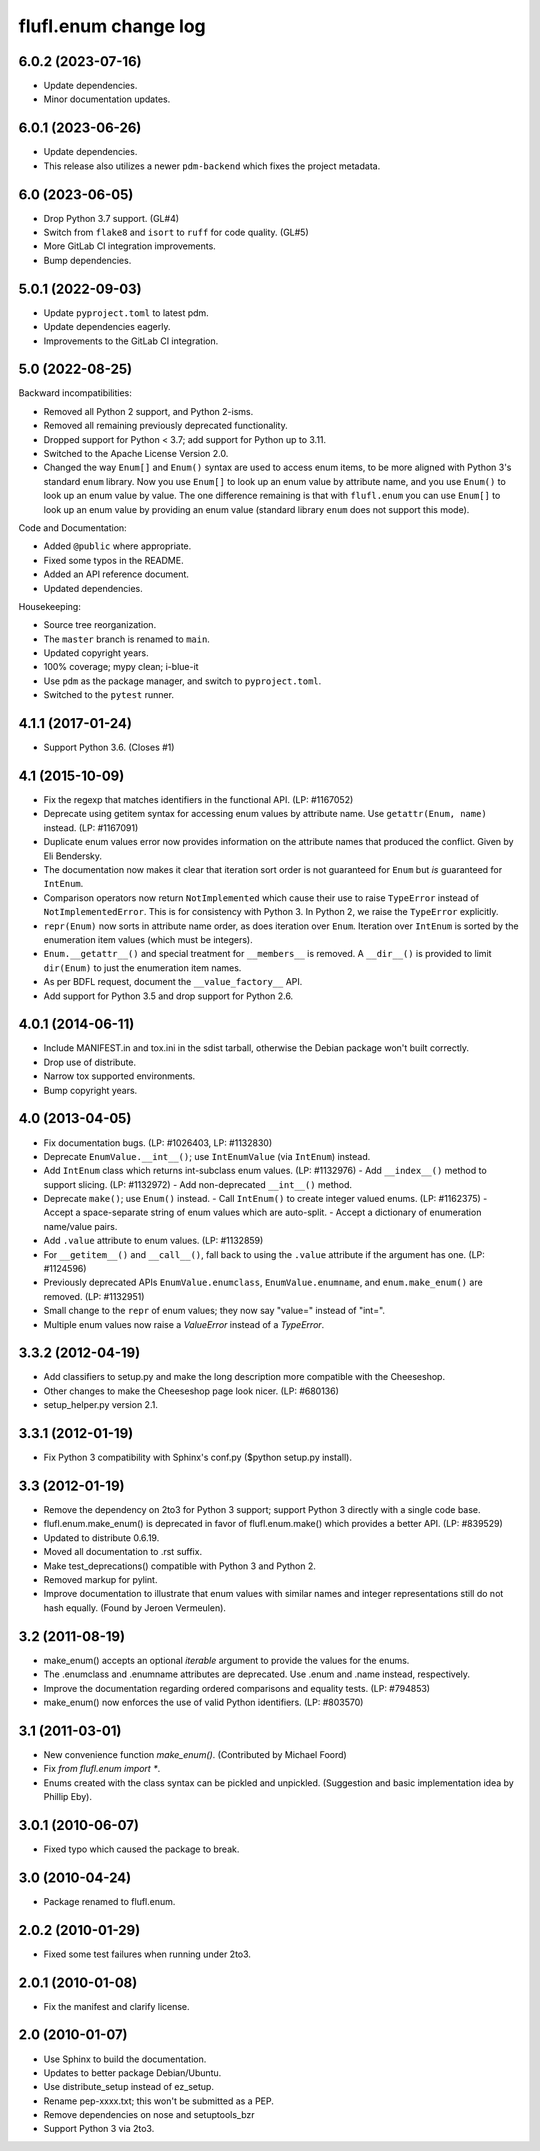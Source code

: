 =====================
flufl.enum change log
=====================

6.0.2 (2023-07-16)
==================
* Update dependencies.
* Minor documentation updates.

6.0.1 (2023-06-26)
==================
* Update dependencies.
* This release also utilizes a newer ``pdm-backend`` which fixes the project
  metadata.

6.0 (2023-06-05)
================
* Drop Python 3.7 support. (GL#4)
* Switch from ``flake8`` and ``isort`` to ``ruff`` for code quality. (GL#5)
* More GitLab CI integration improvements.
* Bump dependencies.

5.0.1 (2022-09-03)
==================
* Update ``pyproject.toml`` to latest pdm.
* Update dependencies eagerly.
* Improvements to the GitLab CI integration.

5.0 (2022-08-25)
================
Backward incompatibilities:

* Removed all Python 2 support, and Python 2-isms.
* Removed all remaining previously deprecated functionality.
* Dropped support for Python < 3.7; add support for Python up to 3.11.
* Switched to the Apache License Version 2.0.
* Changed the way ``Enum[]`` and ``Enum()`` syntax are used to access enum
  items, to be more aligned with Python 3's standard ``enum`` library.  Now
  you use ``Enum[]`` to look up an enum value by attribute name, and you use
  ``Enum()`` to look up an enum value by value.  The one difference remaining
  is that with ``flufl.enum`` you can use ``Enum[]`` to look up an enum value
  by providing an enum value (standard library ``enum`` does not support this
  mode).

Code and Documentation:

* Added ``@public`` where appropriate.
* Fixed some typos in the README.
* Added an API reference document.
* Updated dependencies.

Housekeeping:

* Source tree reorganization.
* The ``master`` branch is renamed to ``main``.
* Updated copyright years.
* 100% coverage; mypy clean; i-blue-it
* Use ``pdm`` as the package manager, and switch to ``pyproject.toml``.
* Switched to the ``pytest`` runner.

4.1.1 (2017-01-24)
==================
* Support Python 3.6.  (Closes #1)

4.1 (2015-10-09)
================
* Fix the regexp that matches identifiers in the functional API.
  (LP: #1167052)
* Deprecate using getitem syntax for accessing enum values by attribute
  name.  Use ``getattr(Enum, name)`` instead.  (LP: #1167091)
* Duplicate enum values error now provides information on the attribute names
  that produced the conflict.  Given by Eli Bendersky.
* The documentation now makes it clear that iteration sort order is not
  guaranteed for ``Enum`` but *is* guaranteed for ``IntEnum``.
* Comparison operators now return ``NotImplemented`` which cause their use to
  raise ``TypeError`` instead of ``NotImplementedError``.  This is for
  consistency with Python 3.  In Python 2, we raise the ``TypeError``
  explicitly.
* ``repr(Enum)`` now sorts in attribute name order, as does iteration over
  ``Enum``.  Iteration over ``IntEnum`` is sorted by the enumeration item
  values (which must be integers).
* ``Enum.__getattr__()`` and special treatment for ``__members__`` is
  removed.  A ``__dir__()`` is provided to limit ``dir(Enum)`` to just the
  enumeration item names.
* As per BDFL request, document the ``__value_factory__`` API.
* Add support for Python 3.5 and drop support for Python 2.6.

4.0.1 (2014-06-11)
==================
* Include MANIFEST.in and tox.ini in the sdist tarball, otherwise the Debian
  package won't built correctly.
* Drop use of distribute.
* Narrow tox supported environments.
* Bump copyright years.

4.0 (2013-04-05)
================
* Fix documentation bugs.  (LP: #1026403, LP: #1132830)
* Deprecate ``EnumValue.__int__()``; use ``IntEnumValue`` (via ``IntEnum``)
  instead.
* Add ``IntEnum`` class which returns int-subclass enum values. (LP: #1132976)
  - Add ``__index__()`` method to support slicing.  (LP: #1132972)
  - Add non-deprecated ``__int__()`` method.
* Deprecate ``make()``; use ``Enum()`` instead.
  - Call ``IntEnum()`` to create integer valued enums.  (LP: #1162375)
  - Accept a space-separate string of enum values which are auto-split.
  - Accept a dictionary of enumeration name/value pairs.
* Add ``.value`` attribute to enum values.  (LP: #1132859)
* For ``__getitem__()`` and ``__call__()``, fall back to using the ``.value``
  attribute if the argument has one. (LP: #1124596)
* Previously deprecated APIs ``EnumValue.enumclass``, ``EnumValue.enumname``,
  and ``enum.make_enum()`` are removed.  (LP: #1132951)
* Small change to the ``repr`` of enum values; they now say "value=" instead
  of "int=".
* Multiple enum values now raise a `ValueError` instead of a `TypeError`.

3.3.2 (2012-04-19)
==================
* Add classifiers to setup.py and make the long description more compatible
  with the Cheeseshop.
* Other changes to make the Cheeseshop page look nicer.  (LP: #680136)
* setup_helper.py version 2.1.

3.3.1 (2012-01-19)
==================
* Fix Python 3 compatibility with Sphinx's conf.py ($python setup.py install).

3.3 (2012-01-19)
================
* Remove the dependency on 2to3 for Python 3 support; support Python 3
  directly with a single code base.
* flufl.enum.make_enum() is deprecated in favor of flufl.enum.make() which
  provides a better API.  (LP: #839529)
* Updated to distribute 0.6.19.
* Moved all documentation to .rst suffix.
* Make test_deprecations() compatible with Python 3 and Python 2.
* Removed markup for pylint.
* Improve documentation to illustrate that enum values with similar names and
  integer representations still do not hash equally.  (Found by Jeroen
  Vermeulen).

3.2 (2011-08-19)
================
* make_enum() accepts an optional `iterable` argument to provide the values
  for the enums.
* The .enumclass and .enumname attributes are deprecated.  Use .enum and
  .name instead, respectively.
* Improve the documentation regarding ordered comparisons and equality
  tests.  (LP: #794853)
* make_enum() now enforces the use of valid Python identifiers. (LP: #803570)

3.1 (2011-03-01)
================
* New convenience function `make_enum()`. (Contributed by Michael Foord)
* Fix `from flufl.enum import *`.
* Enums created with the class syntax can be pickled and unpickled.
  (Suggestion and basic implementation idea by Phillip Eby).

3.0.1 (2010-06-07)
==================
* Fixed typo which caused the package to break.

3.0 (2010-04-24)
================
* Package renamed to flufl.enum.

2.0.2 (2010-01-29)
==================
* Fixed some test failures when running under 2to3.

2.0.1 (2010-01-08)
==================
* Fix the manifest and clarify license.

2.0 (2010-01-07)
================
* Use Sphinx to build the documentation.
* Updates to better package Debian/Ubuntu.
* Use distribute_setup instead of ez_setup.
* Rename pep-xxxx.txt; this won't be submitted as a PEP.
* Remove dependencies on nose and setuptools_bzr
* Support Python 3 via 2to3.
